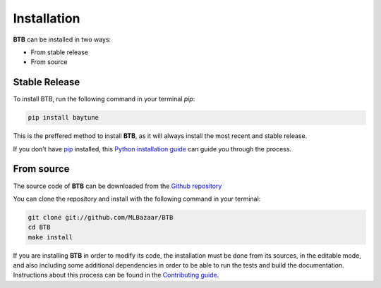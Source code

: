 .. highlight:: shell

Installation
============

**BTB** can be installed in two ways:

* From stable release
* From source

Stable Release
--------------

To install BTB, run the following command in your terminal `pip`:

.. code-block:: console

    pip install baytune

This is the preffered method to install **BTB**, as it will always install the most recent
and stable release.

If you don't have `pip`_ installed, this `Python installation guide`_ can guide
you through the process.

From source
-----------

The source code of **BTB** can be downloaded from the `Github repository`_

You can clone the repository and install with the following command in your terminal:

.. code-block:: console

    git clone git://github.com/MLBazaar/BTB
    cd BTB
    make install

If you are installing **BTB** in order to modify its code, the installation must be done
from its sources, in the editable mode, and also including some additional dependencies in
order to be able to run the tests and build the documentation. Instructions about this process
can be found in the `Contributing guide`_.

.. _Contributing guide: ../contributing.html#get-started
.. _pip: https://pip.pypa.io
.. _Python installation guide: http://docs.python-guide.org/en/latest/starting/installation/
.. _Github repository: https://github.com/MLBazaar/BTB
